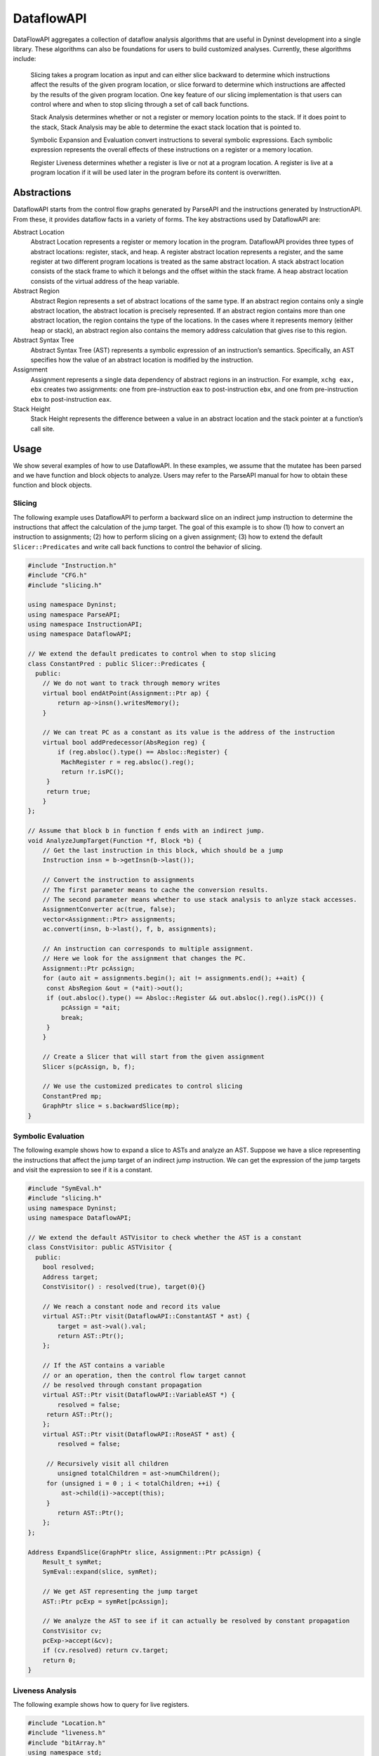 .. _`sec:dataflow-intro`:

===========
DataflowAPI
===========

DataFlowAPI aggregates a collection of dataflow analysis algorithms that
are useful in Dyninst development into a single library. These
algorithms can also be foundations for users to build customized
analyses. Currently, these algorithms include:

   Slicing takes a program location as input and can either slice
   backward to determine which instructions affect the results of the
   given program location, or slice forward to determine which
   instructions are affected by the results of the given program
   location. One key feature of our slicing implementation is that users
   can control where and when to stop slicing through a set of call back
   functions.

   Stack Analysis determines whether or not a register or memory
   location points to the stack. If it does point to the stack, Stack
   Analysis may be able to determine the exact stack location that is
   pointed to.

   Symbolic Expansion and Evaluation convert instructions to several
   symbolic expressions. Each symbolic expression represents the overall
   effects of these instructions on a register or a memory location.

   Register Liveness determines whether a register is live or not at a
   program location. A register is live at a program location if it will
   be used later in the program before its content is overwritten.

.. _`sec:dataflow-abstractions`:

Abstractions
============

DataflowAPI starts from the control flow graphs generated by ParseAPI
and the instructions generated by InstructionAPI. From these, it
provides dataflow facts in a variety of forms. The key abstractions used
by DataflowAPI are:

Abstract Location
   Abstract Location represents a register or memory location in the
   program. DataflowAPI provides three types of abstract locations:
   register, stack, and heap. A register abstract location represents a
   register, and the same register at two different program locations is
   treated as the same abstract location. A stack abstract location
   consists of the stack frame to which it belongs and the offset within
   the stack frame. A heap abstract location consists of the virtual
   address of the heap variable.

Abstract Region
   Abstract Region represents a set of abstract locations of the same
   type. If an abstract region contains only a single abstract location,
   the abstract location is precisely represented. If an abstract region
   contains more than one abstract location, the region contains the
   type of the locations. In the cases where it represents memory
   (either heap or stack), an abstract region also contains the memory
   address calculation that gives rise to this region.

Abstract Syntax Tree
   Abstract Syntax Tree (AST) represents a symbolic expression of an
   instruction’s semantics. Specifically, an AST specifies how the value
   of an abstract location is modified by the instruction.

Assignment
   Assignment represents a single data dependency of abstract regions in
   an instruction. For example, ``xchg eax, ebx`` creates two
   assignments: one from pre-instruction ``eax`` to post-instruction
   ``ebx``, and one from pre-instruction ``ebx`` to post-instruction
   ``eax``.

Stack Height
   Stack Height represents the difference between a value in an abstract
   location and the stack pointer at a function’s call site.

.. _`sec:dataflow-usage`:

Usage
=====

We show several examples of how to use DataflowAPI. In these examples,
we assume that the mutatee has been parsed and we have function and
block objects to analyze. Users may refer to the ParseAPI manual for how
to obtain these function and block objects.

Slicing
-------

The following example uses DataflowAPI to perform a backward slice on an
indirect jump instruction to determine the instructions that affect the
calculation of the jump target. The goal of this example is to show (1)
how to convert an instruction to assignments; (2) how to perform slicing
on a given assignment; (3) how to extend the default
``Slicer::Predicates`` and write call back functions to control the
behavior of slicing.

.. code-block:: cpp

   #include "Instruction.h"
   #include "CFG.h"
   #include "slicing.h"

   using namespace Dyninst;
   using namespace ParseAPI;
   using namespace InstructionAPI;
   using namespace DataflowAPI;

   // We extend the default predicates to control when to stop slicing
   class ConstantPred : public Slicer::Predicates {
     public:
       // We do not want to track through memory writes
       virtual bool endAtPoint(Assignment::Ptr ap) {
           return ap->insn().writesMemory();
       }

       // We can treat PC as a constant as its value is the address of the instruction
       virtual bool addPredecessor(AbsRegion reg) {
           if (reg.absloc().type() == Absloc::Register) {
   	    MachRegister r = reg.absloc().reg();
   	    return !r.isPC();
   	} 
   	return true;
       }
   };

   // Assume that block b in function f ends with an indirect jump.
   void AnalyzeJumpTarget(Function *f, Block *b) {
       // Get the last instruction in this block, which should be a jump
       Instruction insn = b->getInsn(b->last());
      
       // Convert the instruction to assignments
       // The first parameter means to cache the conversion results.
       // The second parameter means whether to use stack analysis to anlyze stack accesses.
       AssignmentConverter ac(true, false);
       vector<Assignment::Ptr> assignments;
       ac.convert(insn, b->last(), f, b, assignments);

       // An instruction can corresponds to multiple assignment.
       // Here we look for the assignment that changes the PC.
       Assignment::Ptr pcAssign;
       for (auto ait = assignments.begin(); ait != assignments.end(); ++ait) {
   	const AbsRegion &out = (*ait)->out();
   	if (out.absloc().type() == Absloc::Register && out.absloc().reg().isPC()) {
   	    pcAssign = *ait;
   	    break;
   	}
       }

       // Create a Slicer that will start from the given assignment
       Slicer s(pcAssign, b, f);

       // We use the customized predicates to control slicing
       ConstantPred mp;
       GraphPtr slice = s.backwardSlice(mp);
   }

Symbolic Evaluation
-------------------

The following example shows how to expand a slice to ASTs and analyze an
AST. Suppose we have a slice representing the instructions that affect
the jump target of an indirect jump instruction. We can get the
expression of the jump targets and visit the expression to see if it is
a constant.

.. code-block:: cpp

   #include "SymEval.h"
   #include "slicing.h"
   using namespace Dyninst;
   using namespace DataflowAPI;

   // We extend the default ASTVisitor to check whether the AST is a constant
   class ConstVisitor: public ASTVisitor {
     public:
       bool resolved;
       Address target;
       ConstVisitor() : resolved(true), target(0){}

       // We reach a constant node and record its value
       virtual AST::Ptr visit(DataflowAPI::ConstantAST * ast) {
           target = ast->val().val;
           return AST::Ptr();
       };

       // If the AST contains a variable 
       // or an operation, then the control flow target cannot
       // be resolved through constant propagation
       virtual AST::Ptr visit(DataflowAPI::VariableAST *) {
           resolved = false;
   	return AST::Ptr();
       };
       virtual AST::Ptr visit(DataflowAPI::RoseAST * ast) {
           resolved = false;

   	// Recursively visit all children
           unsigned totalChildren = ast->numChildren();
   	for (unsigned i = 0 ; i < totalChildren; ++i) {
   	    ast->child(i)->accept(this);
   	}
           return AST::Ptr();
       };
   };

   Address ExpandSlice(GraphPtr slice, Assignment::Ptr pcAssign) {
       Result_t symRet;
       SymEval::expand(slice, symRet);

       // We get AST representing the jump target
       AST::Ptr pcExp = symRet[pcAssign];

       // We analyze the AST to see if it can actually be resolved by constant propagation
       ConstVisitor cv;
       pcExp->accept(&cv);
       if (cv.resolved) return cv.target;
       return 0;
   }

Liveness Analysis
-----------------

The following example shows how to query for live registers.

.. code-block:: cpp

   #include "Location.h"
   #include "liveness.h"
   #include "bitArray.h"
   using namespace std;
   using namespace Dyninst;
   using namespace Dyninst::ParseAPI;

   void LivenessAnalysis(Function *f, Block *b) {   
       // Construct a liveness analyzer based on the address width of the mutatee.
       // 32-bit code and 64-bit code have different ABI.
       LivenessAnalyzer la(f->obj()->cs()->getAddressWidth());
      
       // Construct a liveness query location
       Location loc(f, b);
      
       // Query live registers at the block entry
       bitArray liveEntry;
       if (!la.query(loc, LivenessAnalyzer::Before, liveEntry)) {
           printf("Cannot look up live registers at block entry\n");
       }

       printf("There are %d registers live at the block entry\n", liveEntry.count());

       // Query live register at the block exit
       bitArray liveExit;
       if (!la.query(loc, LivenessAnalyzer::After, liveExit)) {
          printf("Cannot look up live registers at block exit\n");
       }

       printf("rbx is live or not at the block exit: %d\n", liveExit.test(la.getIndex(x86_64::rbx)));
   }

Stack Analysis
--------------

The following example shows how to use stack analysis to print out all
defined stack heights at the first instruction in a block.

.. code-block:: cpp

   #include "CFG.h"
   #include "Absloc.h"
   #include "stackanalysis.h"
   using namespace Dyninst;
   using namespace ParseAPI;

   void StackHeight(Function *func, Block *block) {
       // Get the address of the first instruction of the block
       Address addr = block->start();

       // Get the stack heights at that address
       StackAnalysis sa(func);
       std::vector<std::pair<Absloc, StackAnalysis::Height>> heights;
       sa.findDefinedHeights(block, addr, heights);

       // Print out the stack heights
       for (auto iter = heights.begin(); iter != heights.end(); iter++) {
           const Absloc &loc = iter->first;
           const StackAnalysis::Height &height = iter->second;
           printf("%s := %s\n", loc.format().c_str(), height.format().c_str());
       }
   }

.. _`sec:dataflow-api`:

API Reference
=============

Class Assignment
----------------

**Defined in:** ``Absloc.h``

An assignment represents data dependencies between an output abstract
region that is modified by this instruction and several input abstract
regions that are used by this instruction. An instruction may modify
several abstract regions, so an instruction can correspond to multiple
assignments.

.. code-block:: cpp
    
    typedef boost::shared_ptr<Assignment> Ptr;

Shared pointer for Assignment class.

.. code-block:: cpp

    const std::vector<AbsRegion> &inputs() const; std::vector<AbsRegion>
    &inputs();

Return the input abstract regions.

.. code-block:: cpp
    
    const AbsRegion &out() const; AbsRegion &out();

Return the output abstract region.

.. code-block:: cpp
    
    InstructionAPI::Instruction::Ptr insn() const;

Return the instruction that contains this assignment.

.. code-block:: cpp

    Address addr() const;

Return the address of this assignment.

.. code-block:: cpp
    
    ParseAPI::Function *func() const;

Return the function that contains this assignment.

.. code-block:: cpp
    
    ParseAPI::Block *block() const;

Return the block that contains this assignment.

.. code-block:: cpp
    
    const std::string format() const;

Return the string representation of this assignment.

Class AssignmentConverter
-------------------------

**Defined in:** ``AbslocInterface.h``

This class should be used to convert instructions to assignments.

.. code-block:: cpp

    AssignmentConverter(bool cache, bool stack = true);

Construct an AssignmentConverter. When ``cache`` is ``true``, this
object will cache the conversion results for converted instructions.
When ``stack`` is ``true``, stack analysis is used to distinguish stack
variables at different offset. When ``stack`` is ``false``, the stack is
treated as a single memory region.

.. code-block:: cpp

    void convert(InstructionAPI::Instruction::Ptr insn, const Address &addr,
    ParseAPI::Function *func, ParseAPI::Block *blk,
    std::vector<Assignment::Ptr> &assign);

Convert instruction ``insn`` to assignments and return these assignments
in ``assign``. The user also needs to provide the context of ``insn``,
including its address ``addr``, function ``func``, and block ``blk``.

Class Absloc
------------

**Defined in:** ``Absloc.h``

Class Absloc represents an abstract location. Abstract locations can
have the following types

.. container:: center

   ======== =================================================
   Type     Meaning
   ======== =================================================
   Register The abstract location represents a register
   Stack    The abstract location represents a stack variable
   Heap     The abstract location represents a heap variable
   Unknown  The default type of abstract location
   ======== =================================================

.. code-block:: cpp

    static Absloc makePC(Dyninst::Architecture arch); static Absloc
    makeSP(Dyninst::Architecture arch); static Absloc
    makeFP(Dyninst::Architecture arch);

Shortcut interfaces for creating abstract locations representing PC, SP,
and FP

.. code-block:: cpp

    bool isPC() const; bool isSP() const; bool isFP() const;

Check whether this abstract location represents a PC, SP, or FP.

.. code-block:: cpp

    Absloc();

Create an Unknown type abstract location.


.. code-block:: cpp
 
    Absloc(MachRegister reg);

Create a Register type abstract location, representing register ``reg``.

.. code-block:: cpp

    Absloc(Address addr):

Create a Heap type abstract location, representing a heap variable at
address ``addr``.

.. code-block:: cpp

    Absloc(int o, int r, ParseAPI::Function *f);

Create a Stack type abstract location, representing a stack variable in
the frame of function ``f``, within abstract region ``r``, and at offset
``o`` within the frame.

.. code-block:: cpp

    std::string format() const;

Return the string representation of this abstract location.


.. code-block:: cpp

    const Type& type() const;

Return the type of this abstract location.

.. code-block:: cpp

    bool isValid() const;

Check whether this abstract location is valid or not. Return ``true``
when the type is not Unknown.

.. code-block:: cpp

    const MachRegister &reg() const;

Return the register represented by this abstract location. This method
should only be called when this abstract location truly represents a
register.


.. code-block:: cpp

    int off() const;

Return the offset of the stack variable represented by this abstract
location. This method should only be called when this abstract location
truly represents a stack variable.

.. code-block:: cpp

    int region() const;

Return the region of the stack variable represented by this abstract
location. This method should only be called when this abstract location
truly represents a stack variable.

.. code-block:: cpp

    ParseAPI::Function *func() const;

Return the function of the stack variable represented by this abstract
location. This method should only be called when this abstract location
truly represents a stack variable.

.. code-block:: cpp

    Address addr() const;

Return the address of the heap variable represented by this abstract
location. This method should only be called when this abstract location
truly represents a heap variable.

.. code-block:: cpp

    bool operator<(const Absloc &rhs) const; bool operator==(const Absloc &rhs) const; bool operator!=(const Absloc &rhs) const;

Comparison operators

.. _`sec:absregion`:

Class AbsRegion
---------------

**Defined in:** ``Absloc.h``

Class AbsRegion represents a set of abstract locations of the same type.

.. code-block:: cpp

    AbsRegion();

Create a default abstract region.

.. code-block:: cpp

    AbsRegion(Absloc::Type t);

Create an abstract region representing all abstract locations with type
``t``.

.. code-block:: cpp

    AbsRegion(Absloc a);

Create an abstract region representing a single abstract location ``a``.

.. code-block:: cpp

    bool contains(const Absloc::Type t) const; bool contains(const Absloc &abs) const; bool contains(const AbsRegion &rhs) const;

Return ``true`` if this abstract region contains abstract locations of
type ``t``, contains abstract location ``abs``, or contains abstract
region ``rhs``.

.. code-block:: cpp

    bool containsOfType(Absloc::Type t) const;

Return ``true`` if this abstract region contains abstract locations in
type ``t``.

.. code-block:: cpp

    bool operator==(const AbsRegion &rhs) const; bool operator!=(const AbsRegion &rhs) const; bool operator<(const AbsRegion &rhs) const;

Comparison operators

.. code-block:: cpp

    const std::string format() const;

Return the string representation of the abstract region.

.. code-block:: cpp
    
    Absloc absloc() const;

Return the abstract location in this abstract region.

.. code-block:: cpp

    Absloc::Type type() const;

Return the type of this abstract region.

.. code-block:: cpp

    AST::Ptr generator() const;

If this abstract region represents memory locations, this method returns
address calculation of the memory access.

.. code-block:: cpp

    bool isImprecise() const;

Return ``true`` if this abstract region represents more than one
abstract locations.

Class AbsRegionConverter
------------------------

**Defined in:** ``AbslocInterface.h``

Class AbsRegionConverter converts instructions to abstract regions.

AbsRegionConverter(bool cache, bool stack = true);

Create an AbsRegionConverter. When ``cache`` is ``true``, this object
will cache the conversion results for converted instructions. When
``stack`` is ``true``, stack analysis is used to distinguish stack
variables at different offsets. When ``stack`` is ``false``, the stack
is treated as a single memory region.

.. code-block:: cpp

    void convertAll(InstructionAPI::Expression::Ptr expr, Address addr, ParseAPI::Function *func, ParseAPI::Block *block, std::vector<AbsRegion> &regions);

Create all abstract regions used in ``expr`` and return them in
``regions``. All registers appear in ``expr`` will have a separate
abstract region. If the expression represents a memory access, we will
also create a heap or stack abstract region depending on where it
accesses. ``addr``, ``func``, and ``blocks`` specify the contexts of the
expression. If PC appears in this expression, we assume the expression
is at address ``addr`` and replace PC with a constant value ``addr``.

.. code-block:: cpp

    void convertAll(InstructionAPI::Instruction::Ptr insn, Address addr, ParseAPI::Function *func, ParseAPI::Block *block, std::vector<AbsRegion> &used, std::vector<AbsRegion> &defined);

Create abstract regions appearing in instruction ``insn``. Input
abstract regions of this instructions are returned in ``used`` and
output abstract regions are returned in ``defined``. If the expression
represents a memory access, we will also create a heap or stack abstract
region depending on where it accesses. ``addr``, ``func``, and
``blocks`` specify the contexts of the expression. If PC appears in this
expression, we assume the expression is at address ``addr`` and replace
PC with a constant value ``addr``.

.. code-block:: cpp

    AbsRegion convert(InstructionAPI::RegisterAST::Ptr reg);

Create an abstract region representing the register ``reg``.

.. code-block:: cpp 

    AbsRegion convert(InstructionAPI::Expression::Ptr expr, Address addr, ParseAPI::Function *func, ParseAPI::Block *block);

Create and return the single abstract region represented by ``expr``.

Class Graph
-----------

**Defined in:** ``Graph.h``

We provide a generic graph interface, which allows users to add, delete,
and iterate nodes and edges in a graph. Our slicing algorithms are
implemented upon this graph interface, so users can inherit the defined
classes for customization.

.. code-block:: cpp

    typedef boost::shared_ptr<Graph> Ptr;

Shared pointer for Graph

.. code-block:: cpp
    
    virtual void entryNodes(NodeIterator &begin, NodeIterator &end);

The entry nodes (nodes without any incoming edges) of the graph.

.. code-block:: cpp

    virtual void exitNodes(NodeIterator &begin, NodeIterator &end);

The exit nodes (nodes without any outgoing edges) of the graph.

.. code-block:: cpp

    virtual void allNodes(NodeIterator &begin, NodeIterator &end);

Iterate all nodes in the graph.

.. code-block:: cpp

    bool printDOT(const std::string& fileName);

Output the graph in dot format.

.. code-block:: cpp

    static Graph::Ptr createGraph();

Return an empty graph.

.. code-block:: cpp

    void insertPair(NodePtr source, NodePtr target, EdgePtr edge = EdgePtr());

Insert a pair of nodes into the graph and create a new edge ``edge``
from ``source`` to ``target``.

.. code-block:: cpp

    virtual void insertEntryNode(NodePtr entry); virtual void insertExitNode(NodePtr exit);

Insert a node as an entry/exit node

.. code-block:: cpp

    virtual void markAsEntryNode(NodePtr entry); virtual void markAsExitNode(NodePtr exit);

Mark a node that has been added to this graph as an entry/exit node.

.. code-block:: cpp

    void deleteNode(NodePtr node); void addNode(NodePtr node);

Delete / Add a node.

.. code-block:: cpp

    bool isEntryNode(NodePtr node); bool isExitNode(NodePtr node);

Check whether a node is an entry / exit node

.. code-block:: cpp

    void clearEntryNodes(); void clearExitNodes();

Clear the marking of entry / exit nodes. Note that the nodes are not
deleted from the graph.

.. code-block:: cpp

    unsigned size() const;

Return the number of nodes in the graph.

Class Node
----------

**Defined in:** ``Node.h``

.. code-block:: cpp
    
    typedef boost::shared_ptr<Node> Ptr;

Shared pointer for Node

.. code-block:: cpp

    void ins(EdgeIterator &begin, EdgeIterator &end); void outs(EdgeIterator &begin, EdgeIterator &end);

Iterate over incoming/outgoing edges of this node.

.. code-block:: cpp

    void ins(NodeIterator &begin, NodeIterator &end); void outs(NodeIterator &begin, NodeIterator &end);

Iterate over adjacent nodes connected with incoming/outgoing edges of
this node.

.. code-block:: cpp

    bool hasInEdges(); bool hasOutEdges();

Return ``true`` if this node has incoming/outgoing edges.

.. code-block:: cpp

    void deleteInEdge(EdgeIterator e); void deleteOutEdge(EdgeIterator e);

Delete an incoming/outgoing edge.

.. code-block:: cpp

    virtual Address addr() const;

Return the address of this node.

.. code-block:: cpp

    virtual std::string format() const = 0;

Return the string representation.

.. code-block:: cpp

    class NodeIterator;

Iterator for nodes. Common iterator operations including ``++``, ``–``,
and dereferencing are supported.

Class Edge
----------

**Defined in:** ``Edge.h``

.. code-block:: cpp

    typedef boost::shared_ptr<Edge> Edge::Ptr;

Shared pointer for ``Edge``.

.. code-block:: cpp

    static Edge::Ptr Edge::createEdge(const Node::Ptr source, const Node::Ptr target);

Create a new directed edge from ``source`` to ``target``.

.. code-block:: cpp
    
    Node::Ptr Edge::source() const; Node::Ptr Edge::target() const;

Return the source / target node.

.. code-block:: cpp

    void Edge::setSource(Node::Ptr source); void Edge::setTarget(Node::Ptr target);

Set the source / target node.

.. code-block:: cpp
    
    class EdgeIterator;

Iterator for edges. Common iterator operations including ``++``, ``–``,
and dereferencing are supported.

.. _`sec:slicer`:

Class Slicer
------------

**Defined in:** ``slicing.h``

Class Slicer is the main interface for performing forward and backward
slicing. The slicing algorithm starts with a user provided Assignment
and generates a graph as the slicing results. The nodes in the generated
Graph are individual assignments that affect the starting assignment
(backward slicing) or are affected by the starting assignment (forward
slicing). The edges in the graph are directed and represent either data
flow dependencies or control flow dependencies.

We provide call back functions and allow users to control when to stop
slicing. In particular, class ``Slicer::Predicates`` contains a
collection of call back functions that can control the specific
behaviors of the slicer. Users can inherit from the Predicates class to
provide customized stopping criteria for the slicer.

.. code-block:: cpp

    Slicer(AssignmentPtr a, ParseAPI::Block *block, ParseAPI::Function *func, bool cache = true, bool stackAnalysis = true);

Construct a slicer, which can then be used to perform forward or
backward slicing starting at the assignment ``a``. ``block`` and
``func`` represent the context of assignment ``a``. ``cache`` specifies
whether the slicer will cache the results of conversions from
instructions to assignments. ``stackAnalysis`` specifies whether the
slicer will invoke stack analysis to distinguish stack variables.

.. code-block:: cpp

    GraphPtr forwardSlice(Predicates &predicates); GraphPtr backwardSlice(Predicates &predicates);

Perform forward or backward slicing and use ``predicates`` to control
the stopping criteria and return the slicing results as a graph

A slice is represented as a Graph. The nodes and edges are defined as
below:

.. code-block:: cpp

    class SliceNode : public Node

The default node data type in a slice graph.

.. code-block:: cpp

    typedef boost::shared_ptr<SliceNode> Ptr; static SliceNode::Ptr SliceNode::create(AssignmentPtr ptr, ParseAPI::Block *block, ParseAPI::Function *func);

Create a slice node, which represents assignment ``ptr`` in basic block
``block`` and function ``func``.

Class SliceNode has the following methods to retrieve information
associated the node:

.. list-table:: Class SlideNode Methods
   :widths: 30  35 35
   :header-rows: 1

   * - Method name
     - Return type
     - Method description
   * - block
     - ParseAPI::Block*
     - Basic block of this SliceNode.
   * - func
     - ParseAPI::Function*
     - Function of this SliceNode. 
   * - addr
     - Address
     - Address of this SliceNode.
   * - assign
     - Assignment::Ptr
     - Assignment of this SliceNode.
   * - format
     - std::string
     - String representation of this SliceNode. 

.. code-block:: cpp

    class SliceEdge : public Edge

The default edge data type in a slice graph.

.. code-block:: cpp

    typedef boost::shared_ptr<SliceEdge> Ptr; static SliceEdge::Ptr create(SliceNode::Ptr source, SliceNode::Ptr target, AbsRegion const&data);

Create a slice edge from ``source`` to ``target`` and the edge presents
a dependency about abstract region ``data``.

.. code-block:: cpp

   const AbsRegion &data() const;

Get the data annotated on this edge.

.. _`sec:slicing`:

Class Slicer::Predicates
------------------------

**Defined in:** ``slicing.h``

Class Predicates abstracts the stopping criteria of slicing. Users can
inherit this class to control slicing in various situations, including
whether or not to perform inter-procedural slicing, whether or not to
search for control flow dependencies, and whether or not to stop slicing
after discovering certain assignments. We provide a set of call back
functions that allow users to dynamically control the behavior of the
Slicer.

.. code-block:: cpp

    Predicates();

Construct a default predicate, which will only search for
intraprocedural data flow dependencies.

.. code-block:: cpp

    bool searchForControlFlowDep();

Return ``true`` if this predicate will search for control flow
dependencies. Otherwise, return ``false``.

.. code-block:: cpp

    void setSearchForControlFlowDep(bool cfd);

Change whether or not to search for control flow dependencies according
to ``cfd``.

.. code-block:: cpp

    virtual bool widenAtPoint(AssignmentPtr) return false;

The default behavior is to return ``false``.

.. code-block:: cpp

    virtual bool endAtPoint(AssignmentPtr);

In backward slicing, after we find a match for an assignment, we pass it
to this function. This function should return ``true`` if the user does
not want to continue searching for this assignment. Otherwise, it should
return ``false``. The default behavior of this function is to always
return ``false``.

.. code-block:: cpp

    typedef std::pair<ParseAPI::Function *, int> StackDepth_t; typedef std::stack<StackDepth_t> CallStack_t; virtual bool followCall(ParseAPI::Function * callee, CallStack_t & cs, AbsRegion argument);

This predicate function is called when the slicer reaches a direct call
site. If it returns ``true``, the slicer will follow into the callee
function ``callee``. This function also takes input ``cs``, which
represents the call stack of the followed callee functions from the
starting point of the slicing to this call site, and ``argument``, which
represents the variable to slice with in the callee function. This
function defaults to always returning ``false``. Note that as Dyninst
currently does not try to resolve indirect calls, the slicer will NOT
call this function at an indirect call site.

.. code-block:: cpp

    virtual std::vector<ParseAPI::Function *> followCallBackward(ParseAPI::Block * caller, CallStack_t & cs, AbsRegion argument);

This predicate function is called when the slicer reaches the entry of a
function in the case of backward slicing or reaches a return instruction
in the case of forward slicing. It returns a vector of caller functions
that the user wants the slicer to continue to follow. This function
takes input ``caller``, which represents the call block of the caller,
``cs``, which represents the caller functions that have been followed to
this place, and ``argument``, which represents the variable to slice
with in the caller function. This function defaults to always returning
an empty vector.

.. code-block:: cpp

    virtual bool addPredecessor(AbsRegion reg);

In backward slicing, after we match an assignment at a location, the
matched AbsRegion ``reg`` is passed to this predicate function. This
function should return ``true`` if the user wants to continue to search
for dependencies for this AbsRegion. Otherwise, this function should
return ``true``. The default behavior of this function is to always
return ``true``.

.. code-block:: cpp

    virtual bool addNodeCallback(AssignmentPtr assign, std::set<ParseAPI::Edge*> &visited);

In backward slicing, this function is called when the slicer adds a new
node to the slice. The newly added assignment ``assign`` and the set of
control flow edges ``visited`` that have been visited so far are passed
to this function. This function should return ``true`` if the user wants
to continue slicing. If this function returns ``false``, the Slicer will
not continue to search along the path. The default behavior of this
function is to always return ``true``.

.. _`sec:stackanalysis`:

Class StackAnalysis
-------------------

The StackAnalysis interface is used to determine the possible stack
heights of abstract locations at any instruction in a function. Due to
there often being many paths through the CFG to reach a given
instruction, abstract locations may have different stack heights
depending on the path taken to reach that instruction. In other cases,
StackAnalysis is unable to adequately determine what is contained in an
abstract location. In both situations, StackAnalysis is conservative in
its reported stack heights. The table below explains what the reported
stack heights mean.

+-----------------------+---------------------------------------------+
| Reported stack height | Meaning                                     |
+=======================+=============================================+
| TOP                   | On all paths to this instruction, the       |
|                       | specified abstract location contains a      |
|                       | value that does not point to the stack.     |
+-----------------------+---------------------------------------------+
|                       |                                             |
+-----------------------+---------------------------------------------+
| *x* (some number)     | On at least one path to this instruction,   |
|                       | the specified abstract location has a stack |
|                       | height of *x*. On all other paths, the      |
|                       | abstract location either has a stack height |
|                       | of *x* or doesn’t point to the stack.       |
+-----------------------+---------------------------------------------+
|                       |                                             |
+-----------------------+---------------------------------------------+
| BOTTOM                | There are three possible meanings:          |
|                       |                                             |
|                       | #. On at least one path to this             |
|                       | instruction, StackAnalysis was unable to    |
|                       | determine whether or not the specified      |
|                       | abstract location points to the stack.      |
|                       |                                             |
|                       | #. On at least one path to this             |
|                       | instruction, StackAnalysis determined       |
|                       | that the specified abstract location        |
|                       | points to the stack but could not           |
|                       | determine the exact stack height.           |
|                       |                                             |
|                       | #. On at least two paths to this            |
|                       | instruction, the specified abstract         |
|                       | location pointed to different parts of      |
|                       | the stack.                                  |
+-----------------------+---------------------------------------------+

.. code-block:: cpp

    StackAnalysis(ParseAPI::Function *f)

Constructs a StackAnalysis object for function ``f``.


.. code-block:: cpp

    StackAnalysis(ParseAPI::Function *f, const std::map<Address, Address> &crm, const std::map<Address, TransferSet> &fs)

Constructs a StackAnalysis object for function ``f`` with
interprocedural analysis activated. A call resolution map is passed in
``crm`` mapping addresses of call sites to the resolved inter-module
target address of the call. Generally the call resolution map is created
with DyninstAPI where PLT resolution is done. Function summaries are
passed in ``fs`` which maps function entry addresses to summaries. The
function summaries are then used at all call sites to those functions.

.. code-block:: cpp

    StackAnalysis::Height find(ParseAPI::Block *b, Address addr, Absloc loc)

Returns the stack height of abstract location ``loc`` before execution
of the instruction with address ``addr`` contained in basic block ``b``.
The address ``addr`` must be contained in block ``b``, and block ``b``
must be contained in the function used to create this StackAnalysis
object.

.. code-block:: cpp

    StackAnalysis::Height findSP(ParseAPI::Block *b, Address addr)
    StackAnalysis::Height findFP(ParseAPI::Block *b, Address addr)

Returns the stack height of the stack pointer and frame pointer,
respectively, before execution of the instruction with address ``addr``
contained in basic block ``b``. The address ``addr`` must be contained
in block ``b``, and block ``b`` must be contained in the function used
to create this StackAnalysis object.

.. code-block:: cpp

    void findDefinedHeights(ParseAPI::Block *b, Address addr, std::vector<std::pair<Absloc, StackAnalysis::Height>> &heights)

Writes to the vector ``heights`` all defined <abstract location, stack
height> pairs before execution of the instruction with address ``addr``
contained in basic block ``b``. Note that abstract locations with stack
heights of TOP (i.e. they do not point to the stack) are not written to
``heights``. The address ``addr`` must be contained in block ``b``, and
block ``b`` must be contained in the function used to create this
StackAnalysis object.

.. code-block:: cpp

    bool canGetFunctionSummary()

Returns true if the function associated with this StackAnalysis object
returns on some execution path.

.. code-block:: cpp

    bool getFunctionSummary(TransferSet &summary)

Returns in ``summary`` a summary for the function associated with this
StackAnalysis object. Function summaries can then be passed to the
constructors for other StackAnalysis objects to enable interprocedural
analysis. Returns true on success.

Class StackAnalysis::Height
---------------------------

**Defined in:** ``stackanalysis.h``

The Height class is used to represent the abstract notion of stack
heights. Every Height object represents a stack height of either TOP,
BOTTOM, or *x*, where *x* is some integral number. The Height class also
defines methods for comparing, combining, and modifying stack heights in
various ways.

.. code-block:: cpp

    typedef signed long Height_t

The underlying data type used to convert between Height objects and
integral values.

=========== =========== =======================================
Method name Return type Method description
=========== =========== =======================================
height      Height_t    This stack height as an integral value.
format      std::string This stack height as a string.
isTop       bool        True if this stack height is TOP.
isBottom    bool        True if this stack height is BOTTOM.
=========== =========== =======================================

.. code-block:: cpp

    Height(const Height_t h)

Creates a Height object with stack height ``h``.

.. code-block:: cpp

    Height()

Creates a Height object with stack height TOP.

.. code-block:: cpp

    bool operator<(const Height &rhs) const bool operator>(const Height &rhs) const bool operator<=(const Height &rhs) const bool operator>=(const Height &rhs) const bool operator==(const Height &rhs) const bool operator!=(const Height &rhs) const

Comparison operators for Height objects. Compares based on the integral
stack height treating TOP as MAX_HEIGHT and BOTTOM as MIN_HEIGHT.

Height &operator+=(const Height &rhs) Height &operator+=(const signed
long &rhs) const Height operator+(const Height &rhs) const const Height
operator+(const signed long &rhs) const const Height operator-(const
Height &rhs) const

Returns the result of basic arithmetic on Height objects according to
the following rules, where *x* and *y* are integral stack heights and
*S* represents any stack height:

-  :math:`TOP + TOP = TOP`

-  :math:`TOP + x = BOTTOM`

-  :math:`x + y = (x+y)`

-  :math:`BOTTOM + S = BOTTOM`

Note that the subtraction rules can be obtained by replacing all + signs
with - signs.

The ``operator+`` and ``operator-`` methods leave this Height object
unmodified while the ``operator+=`` methods update this Height object
with the result of the computation. For the methods where ``rhs`` is a
``const signed long``, it is not possible to set ``rhs`` to TOP or
BOTTOM.

.. _`sec:ast`:

Class AST
---------

**Defined in:** ``DynAST.h``

We provide a generic AST framework to represent tree structures. One
example use case is to represent instruction semantics with symbolic
expressions. The AST framework includes the base class definitions for
tree nodes and visitors. Users can inherit tree node classes to create
their own AST structure and AST visitors to write their own analyses for
the AST.

All AST node classes should be derived from the AST class. Currently we
have the following types of AST nodes.

.. container:: center

   ============= ======================
   AST::ID       Meaning
   ============= ======================
   V_AST         Base class type
   V_BottomAST   Bottom AST node
   V_ConstantAST Constant AST node
   V_VariableAST Variable AST node
   V_RoseAST     ROSEOperation AST node
   V_StackAST    Stack AST node
   ============= ======================

.. code-block:: cpp

    typedef boost::shared_ptr<AST> Ptr;

Shared pointer for class AST.

.. code-block:: cpp

    typedef std::vector<AST::Ptr> Children;

The container type for the children of this AST.

.. code-block:: cpp

    bool operator==(const AST &rhs) const; bool equals(AST::Ptr rhs);

Check whether two AST nodes are equal. Return ``true`` when two nodes
are in the same type and are equal according to the ``==`` operator of
that type.

.. code-block:: cpp

    virtual unsigned numChildren() const;

Return the number of children of this node.

.. code-block:: cpp

    virtual AST::Ptr child(unsigned i) const;

Return the ``i``\ th child.

.. code-block:: cpp
    
    virtual const std::string format() const = 0;

Return the string representation of the node.

.. code-block:: cpp
    
    static AST::Ptr substitute(AST::Ptr in, AST::Ptr a, AST::Ptr b);

Substitute every occurrence of ``a`` with ``b`` in AST ``in``. Return a
new AST after the substitution.

.. code-block:: cpp

    virtual AST::ID AST::getID() const;

Return the class type ID of this node.

.. code-block:: cpp

    virtual Ptr accept(ASTVisitor *v);

Apply visitor ``v`` to this node. Note that this method will not
automatically apply the visitor to its children.

.. code-block:: cpp

    virtual void AST::setChild(int i, AST::Ptr c);

Set the ``i``\ th child of this node to ``c``.

.. _`sec:symeval`:

Class SymEval
-------------

**Defined in:** ``SymEval.h``

Class SymEval provides interfaces for expanding an instruction to its
symbolic expression and expanding a slice graph to symbolic expressions
for all abstract locations defined in this slice.

.. code-block:: cpp

     typedef std::map<Assignment::Ptr, AST::Ptr, AssignmentPtrValueComp> Result_t;

This data type represents the results of symbolic expansion of a slice.
Each assignment in the slice has a corresponding AST.

.. code-block:: cpp

    static std::pair<AST::Ptr, bool> expand(const Assignment::Ptr &assignment, bool applyVisitors = true);

This interface expands a single assignment given by ``assignment`` and
returns a ``std::pair``, in which the first element is the AST after
expansion and the second element is a bool indicating whether the
expansion succeeded or not. ``applyVisitors`` specifies whether or not
to perform stack analysis to precisely track stack variables.

.. code-block:: cpp

    static bool expand(Result_t &res, std::set<InstructionPtr> &failedInsns, bool applyVisitors = true);

This interface expands a set of assignment prepared in ``res``. The
corresponding ASTs are written back into ``res`` and all instructions
that failed during expansion are inserted into ``failedInsns``.
``applyVisitors`` specifies whether or not to perform stack analysis to
precisely track stack variables. This function returns ``true`` when all
assignments in ``res`` are successfully expanded.

.. container:: center

   ================== ==================
   Retval_t           Meaning
   ================== ==================
   FAILED             failed
   WIDEN_NODE         widen
   FAILED_TRANSLATION failed translation
   SKIPPED_INPUT      skipped input
   SUCCESS            success
   ================== ==================

.. code-block:: cpp

    static Retval_t expand(Dyninst::Graph::Ptr slice, DataflowAPI::Result_t &res);

This interface expands a slice and returns an AST for each assignment in
the slice. This function will perform substitution of ASTs.

We use an AST to represent the symbolic expressions of an assignment. A
symbolic expression AST contains internal node type ``RoseAST``, which
abstracts the operations performed with its child nodes, and two leave
node types: ``VariableAST`` and ``ConstantAST``.

``RoseAST``, ``VariableAST``, and ``ConstantAST`` all extend class
``AST``. Besides the methods provided by class ``AST``, ``RoseAST``,
``VariableAST``, and ``ConstantAST`` each have a different data
structure associated with them.

.. code-block:: cpp

    Variable& VariableAST::val() const; Constant& ConstantAST::val() const; ROSEOperation & RoseAST::val() const;

We now describe data structure ``Variable``, ``Constant``, and
``ROSEOperation``.

.. code-block:: cpp
    
    struct Variable;

A ``Variable`` represents an abstract region at a particular address.

.. code-block:: cpp

    Variable::Variable(); Variable::Variable(AbsRegion r);
    Variable::Variable(AbsRegion r, Address a);

The constructors of class Variable.

.. code-block:: cpp

    bool Variable::operator==(const Variable &rhs) const; bool
    Variable::operator<(const Variable &rhs) const;

Two Variable objects are equal when their AbsRegion are equal and their
addresses are equal.

.. code-block:: cpp

    const std::string Variable::format() const;

Return the string representation of the Variable.

.. code-block:: cpp

    AbsRegion Variable::reg; Address Variable::addr;

The abstraction region and the address of this Variable.

.. code-block:: cpp

    struct Constant;

A ``Constant`` object represents a constant value in code.

.. code-block:: cpp

    Constant::Constant(); Constant::Constant(uint64_t v);
    Constant::Constant(uint64_t v, size_t s);

Construct Constant objects.

.. code-block:: cpp

    bool Constant::operator==(const Constant &rhs) const; bool
    Constant::operator<(const Constant &rhs) const;

Comparison operators for Constant objects. Comparison is based on the
value and size.

.. code-block:: cpp

    const std::string Constant::format() const;

Return the string representation of the Constant object.

.. code-block:: cpp

    uint64_t Constant::val; size_t Constant::size;

The numerical value and bit size of this value.

.. code-block:: cpp

    struct ROSEOperation;

``ROSEOperation`` defines the following operations and we represent the
semantics of all instructions with these operations.

.. container:: center

   ================= ==========================================
   ROSEOperation::Op Meaning
   ================= ==========================================
   nullOp            No operation
   extractOp         Extract bit ranges from a value
   invertOp          Flip every bit
   negateOp          Negate the value
   signExtendOp      Sign-extend the value
   equalToZeroOp     Check whether the value is zero or not
   generateMaskOp    Generate mask
   LSBSetOp          LSB set op
   MSBSetOp          MSB set op
   concatOp          Concatenate two values to form a new value
   andOp             Bit-wise and operation
   orOp              Bit-wise or operation
   xorOp             Bit-wise xor operation
   addOp             Add operation
   rotateLOp         Rotate to left operation
   rotateROp         Rotate to right operation
   shiftLOp          Shift to left operation
   shiftROp          Shift to right operation
   shiftRArithOp     Arithmetic shift to right operation
   derefOp           Dereference memory operation
   writeRepOp        Write rep operation
   writeOp           Write operation
   ifOp              If operation
   sMultOp           Signed multiplication operation
   uMultOp           Unsigned multiplication operation
   sDivOp            Signed division operation
   sModOp            Signed modular operation
   uDivOp            Unsigned division operation
   uModOp            Unsigned modular operation
   extendOp          Zero extend operation
   extendMSBOp       Extend the most significant bit operation
   ================= ==========================================

.. code-block:: cpp

    ROSEOperation::ROSEOperation(Op o) : op(o);
    ROSEOperation::ROSEOperation(Op o, size_t s);

Constructors for ROSEOperation

.. code-block:: cpp

    bool ROSEOperation::operator==(const ROSEOperation &rhs) const;

Equal operator

.. code-block:: cpp

    const std::string ROSEOperation::format() const;

Return the string representation.

.. code-block:: cpp

    ROSEOperation::Op ROSEOperation::op; size_t ROSEOperation::size;

Class ASTVisitor
----------------

The ASTVisitor class defines callback functions to apply during visiting
an AST for each AST node type. Users can inherit from this class to
write customized analyses for ASTs.

.. code-block:: cpp

    typedef boost::shared_ptr<AST> ASTVisitor::ASTPtr; virtual
    ASTVisitor::ASTPtr ASTVisitor::visit(AST *); virtual ASTVisitor::ASTPtr
    ASTVisitor::visit(DataflowAPI::BottomAST *); virtual ASTVisitor::ASTPtr
    ASTVisitor::visit(DataflowAPI::ConstantAST *); virtual
    ASTVisitor::ASTPtr ASTVisitor::visit(DataflowAPI::VariableAST *);
    virtual ASTVisitor::ASTPtr ASTVisitor::visit(DataflowAPI::RoseAST *);
    virtual ASTVisitor::ASTPtr ASTVisitor::visit(StackAST *);

Callback functions for visiting each type of AST node. The default
behavior is to return the input parameter.
